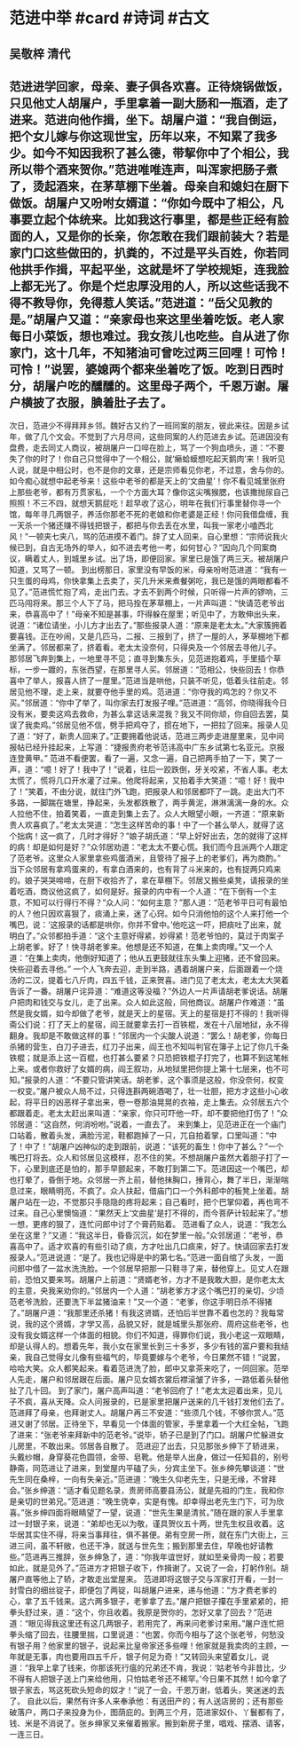 * 范进中举 #card #诗词 #古文
** 吴敬梓 清代
** 范进进学回家，母亲、妻子俱各欢喜。正待烧锅做饭，只见他丈人胡屠户，手里拿着一副大肠和一瓶酒，走了进来。范进向他作揖，坐下。胡屠户道：“我自倒运，把个女儿嫁与你这现世宝，历年以来，不知累了我多少。如今不知因我积了甚么德，带挈你中了个相公，我所以带个酒来贺你。”范进唯唯连声，叫浑家把肠子煮了，烫起酒来，在茅草棚下坐着。母亲自和媳妇在厨下做饭。胡屠户又吩咐女婿道：“你如今既中了相公，凡事要立起个体统来。比如我这行事里，都是些正经有脸面的人，又是你的长亲，你怎敢在我们跟前装大？若是家门口这些做田的，扒粪的，不过是平头百姓，你若同他拱手作揖，平起平坐，这就是坏了学校规矩，连我脸上都无光了。你是个烂忠厚没用的人，所以这些话我不得不教导你，免得惹人笑话。”范进道：“岳父见教的是。”胡屠户又道：“亲家母也来这里坐着吃饭。老人家每日小菜饭，想也难过。我女孩儿也吃些。自从进了你家门，这十几年，不知猪油可曾吃过两三回哩！可怜！可怜！”说罢，婆媳两个都来坐着吃了饭。吃到日西时分，胡屠户吃的醺醺的。这里母子两个，千恩万谢。屠户横披了衣服，腆着肚子去了。
次日，范进少不得拜拜乡邻。魏好古又约了一班同案的朋友，彼此来往。因是乡试年，做了几个文会。不觉到了六月尽间，这些同案的人约范进去乡试。范进因没有盘费，走去同丈人商议，被胡屠户一口啐在脸上，骂了一个狗血喷头，道：“不要失了你的时了！你自己只觉得中了一个相公，就‘癞蛤蟆想吃起天鹅肉’来！我听见人说，就是中相公时，也不是你的文章，还是宗师看见你老，不过意，舍与你的。如今痴心就想中起老爷来！这些中老爷的都是天上的‘文曲星’！你不看见城里张府上那些老爷，都有万贯家私，一个个方面大耳？像你这尖嘴猴腮，也该撒抛尿自己照照！不三不四，就想天鹅屁吃！趁早收了这心，明年在我们行事里替你寻一个馆，每年寻几两银子，养活你那老不死的老娘和你老婆是正经！你问我借盘缠，我一天杀一个猪还赚不得钱把银子，都把与你去丢在水里，叫我一家老小嗑西北风！”一顿夹七夹八，骂的范进摸不着门。辞了丈人回来，自心里想：“宗师说我火候已到，自古无场外的举人，如不进去考他一考，如何甘心？”因向几个同案商议，瞒着丈人，到城里乡试。出了场，即便回家。家里已是饿了两三天。被胡屠户知道，又骂了一顿。
到出榜那日，家里没有早饭的米，母亲吩咐范进道：“我有一只生蛋的母鸡，你快拿集上去卖了，买几升米来煮餐粥吃，我已是饿的两眼都看不见了。”范进慌忙抱了鸡，走出门去。才去不到两个时候，只听得一片声的锣响，三匹马闯将来。那三个人下了马，把马拴在茅草棚上，一片声叫道：“快请范老爷出来，恭喜高中了！”母亲不知是甚事，吓得躲在屋里；听见中了，方敢伸出头来，说道：“诸位请坐，小儿方才出去了。”那些报录人道：“原来是老太太。”大家簇拥着要喜钱。正在吵闹，又是几匹马，二报、三报到了，挤了一屋的人，茅草棚地下都坐满了。邻居都来了，挤着看。老太太没奈何，只得央及一个邻居去寻他儿子。
那邻居飞奔到集上，一地里寻不见；直寻到集东头，见范进抱着鸡，手里插个草标，一步一踱的，东张西望，在那里寻人买。邻居道：“范相公，快些回去！你恭喜中了举人，报喜人挤了一屋里。”范进当是哄他，只装不听见，低着头往前走。邻居见他不理，走上来，就要夺他手里的鸡。范进道：“你夺我的鸡怎的？你又不买。”邻居道：“你中了举了，叫你家去打发报子哩。”范进道：“高邻，你晓得我今日没有米，要卖这鸡去救命，为甚么拿这话来混我？我又不同你顽，你自回去罢，莫误了我卖鸡。”邻居见他不信，劈手把鸡夺了，掼在地下，一把拉了回来。报录人见了道：“好了，新贵人回来了。”正要拥着他说话，范进三两步走进屋里来，见中间报帖已经升挂起来，上写道：“捷报贵府老爷范讳高中广东乡试第七名亚元。京报连登黄甲。”
范进不看便罢，看了一遍，又念一遍，自己把两手拍了一下，笑了一声，道：“噫！好了！我中了！”说着，往后一跤跌倒，牙关咬紧，不省人事。老太太慌了，慌将几口开水灌了过来。他爬将起来，又拍着手大笑道：“噫！好！我中了！”笑着，不由分说，就往门外飞跑，把报录人和邻居都吓了一跳。走出大门不多路，一脚踹在塘里，挣起来，头发都跌散了，两手黄泥，淋淋漓漓一身的水。众人拉他不住，拍着笑着，一直走到集上去了。众人大眼望小眼，一齐道：“原来新贵人欢喜疯了。”老太太哭道：“怎生这样苦命的事！中了一个甚么举人，就得了这个拙病！这一疯了，几时才得好？”娘子胡氏道：“早上好好出去，怎的就得了这样的病！却是如何是好？”众邻居劝道：“老太太不要心慌。我们而今且派两个人跟定了范老爷。这里众人家里拿些鸡蛋酒米，且管待了报子上的老爹们，再为商酌。”
当下众邻居有拿鸡蛋来的，有拿白酒来的，也有背了斗米来的，也有捉两只鸡来的。娘子哭哭啼啼，在厨下收拾齐了，拿在草棚下。邻居又搬些桌凳，请报录的坐着吃酒，商议他这疯了，如何是好。报录的内中有一个人道：“在下倒有一个主意，不知可以行得行不得？”众人问：“如何主意？”那人道：“范老爷平日可有最怕的人？他只因欢喜狠了，痰涌上来，迷了心窍。如今只消他怕的这个人来打他一个嘴巴，说：‘这报录的话都是哄你，你并不曾中。’他吃这一吓，把痰吐了出来，就明白了。”众邻都拍手道：“这个主意好得紧，妙得紧！范老爷怕的，莫过于肉案子上胡老爹。好了！快寻胡老爹来。他想是还不知道，在集上卖肉哩。”又一个人道：“在集上卖肉，他倒好知道了；他从五更鼓就往东头集上迎猪，还不曾回来。快些迎着去寻他。”
一个人飞奔去迎，走到半路，遇着胡屠户来，后面跟着一个烧汤的二汉，提着七八斤肉，四五千钱，正来贺喜。进门见了老太太，老太太大哭着告诉了一番。胡屠户诧异道：“难道这等没福？”外边人一片声请胡老爹说话。胡屠户把肉和钱交与女儿，走了出来。众人如此这般，同他商议。胡屠户作难道：“虽然是我女婿，如今却做了老爷，就是天上的星宿。天上的星宿是打不得的！我听得斋公们说：打了天上的星宿，阎王就要拿去打一百铁棍，发在十八层地狱，永不得翻身。我却是不敢做这样的事！”邻居内一个尖酸人说道：“罢么！胡老爹，你每日杀猪的营生，白刀子进去，红刀子出来，阎王也不知叫判官在簿子上记了你几千条铁棍；就是添上这一百棍，也打甚么要紧？只恐把铁棍子打完了，也算不到这笔帐上来。或者你救好了女婿的病，阎王叙功，从地狱里把你提上第十七层来，也不可知。”报录的人道：“不要只管讲笑话。胡老爹，这个事须是这般，你没奈何，权变一权变。”屠户被众人局不过，只得连斟两碗酒喝了，壮一壮胆，把方才这些小心收起，将平日的凶恶样子拿出来，卷一卷那油晃晃的衣袖，走上集去。众邻居五六个都跟着走。老太太赶出来叫道：“亲家，你只可吓他一吓，却不要把他打伤了！”众邻居道：“这自然，何消吩咐。”说着，一直去了。
来到集上，见范进正在一个庙门口站着，散着头发，满脸污泥，鞋都跑掉了一只，兀自拍着掌，口里叫道：“中了！中了！”胡屠户凶神似的走到跟前，说道：“该死的畜生！你中了甚么？”一个嘴巴打将去。众人和邻居见这模样，忍不住的笑。不想胡屠户虽然大着胆子打了一下，心里到底还是怕的，那手早颤起来，不敢打到第二下。范进因这一个嘴巴，却也打晕了，昏倒于地。众邻居一齐上前，替他抹胸口，捶背心，舞了半日，渐渐喘息过来，眼睛明亮，不疯了。众人扶起，借庙门口一个外科郎中的板凳上坐着。胡屠户站在一边，不觉那只手隐隐的疼将起来；自己看时，把个巴掌仰着，再也弯不过来。自己心里懊恼道：“果然天上‘文曲星’是打不得的，而今菩萨计较起来了。”想一想，更疼的狠了，连忙问郎中讨了个膏药贴着。
范进看了众人，说道：“我怎么坐在这里？”又道：“我这半日，昏昏沉沉，如在梦里一般。”众邻居道：“老爷，恭喜高中了。适才欢喜的有些引动了痰，方才吐出几口痰来，好了。快请回家去打发报录人。”范进说道：“是了。我也记得是中的第七名。”范进一面自绾了头发，一面问郎中借了一盆水洗洗脸。一个邻居早把那一只鞋寻了来，替他穿上。见丈人在跟前，恐怕又要来骂。胡屠户上前道：“贤婿老爷，方才不是我敢大胆，是你老太太的主意，央我来劝你的。”邻居内一个人道：“胡老爹方才这个嘴巴打的亲切，少顷范老爷洗脸，还要洗下半盆猪油来！”又一个道：“老爹，你这手明日杀不得猪了。”胡屠户道：“我那里还杀猪！有我这贤婿，还怕后半世靠不着也怎的？我每常说，我的这个贤婿，才学又高，品貌又好，就是城里头那张府、周府这些老爷，也没有我女婿这样一个体面的相貌。你们不知道，得罪你们说，我小老这一双眼睛，却是认得人的。想着先年，我小女在家里长到三十多岁，多少有钱的富户要和我结亲，我自己觉得女儿像有些福气的，毕竟要嫁与个老爷，今日果然不错！”说罢，哈哈大笑。众人都笑起来。看着范进洗了脸，郎中又拿茶来吃了，一同回家。范举人先走，屠户和邻居跟在后面。屠户见女婿衣裳后襟滚皱了许多，一路低着头替他扯了几十回。
到了家门，屠户高声叫道：“老爷回府了！”老太太迎着出来，见儿子不疯，喜从天降。众人问报录的，已是家里把屠户送来的几千钱打发他们去了。范进拜了母亲，也拜谢丈人。胡屠户再三不安道：“些须几个钱，不够你赏人。”范进又谢了邻居。正待坐下，早看见一个体面的管家，手里拿着一个大红全帖，飞跑了进来：“张老爷来拜新中的范老爷。”说毕，轿子已是到了门口。胡屠户忙躲进女儿房里，不敢出来。邻居各自散了。
范进迎了出去，只见那张乡绅下了轿进来，头戴纱帽，身穿葵花色圆领，金带、皂靴。他是举人出身，做过一任知县的，别号静斋，同范进让了进来，到堂屋内平磕了头，分宾主坐下。张乡绅先攀谈道：“世先生同在桑梓，一向有失亲近。”范进道：“晚生久仰老先生，只是无缘，不曾拜会。”张乡绅道：“适才看见题名录，贵房师高要县汤公，就是先祖的门生，我和你是亲切的世弟兄。”范进道：“晚生侥幸，实是有愧。却幸得出老先生门下，可为欣喜。”张乡绅四面将眼睛望了一望，说道：“世先生果是清贫。”随在跟的家人手里拿过一封银子来，说道：“弟却也无以为敬，谨具贺仪五十两，世先生权且收着。这华居其实住不得，将来当事拜往，俱不甚便。弟有空房一所，就在东门大街上，三进三间，虽不轩敞，也还干净，就送与世先生；搬到那里去住，早晚也好请教些。”范进再三推辞，张乡绅急了，道：“你我年谊世好，就如至亲骨肉一般；若要如此，就是见外了。”范进方才把银子收下，作揖谢了。又说了一会，打躬作别。胡屠户直等他上了轿，才敢走出堂屋来。
范进即将这银子交与浑家打开看，一封一封雪白的细丝锭子，即便包了两锭，叫胡屠户进来，递与他道：“方才费老爹的心，拿了五千钱来。这六两多银子，老爹拿了去。”屠户把银子攥在手里紧紧的，把拳头舒过来，道：“这个，你且收着。我原是贺你的，怎好又拿了回去？”范进道：“眼见得我这里还有这几两银子，若用完了，再来问老爹讨来用。”屠户连忙把拳头缩了回去，往腰里揣，口里说道：“也罢，你而今相与了这个张老爷，何愁没有银子用？他家里的银子，说起来比皇帝家还多些哩！他家就是我卖肉的主顾，一年就是无事，肉也要用四五千斤，银子何足为奇！”又转回头来望着女儿，说道：“我早上拿了钱来，你那该死行瘟的兄弟还不肯，我说：‘姑老爷今非昔比，少不得有人把银子送上门来给他用，只怕姑老爷还不稀罕。’今日果不其然！如今拿了银子家去，骂这死砍头短命的奴才！”说了一会，千恩万谢，低着头，笑迷迷的去了。
自此以后，果然有许多人来奉承他：有送田产的；有人送店房的；还有那些破落户，两口子来投身为仆，图荫庇的。到两三个月，范进家奴仆、丫鬟都有了，钱、米是不消说了。张乡绅家又来催着搬家。搬到新房子里，唱戏、摆酒、请客，一连三日。
    